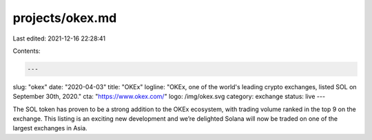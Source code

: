 projects/okex.md
================

Last edited: 2021-12-16 22:28:41

Contents:

.. code-block:: md

    ---
slug: "okex"
date: "2020-04-03"
title: "OKEx"
logline: "OKEx, one of the world's leading crypto exchanges, listed SOL on September 30th, 2020."
cta: "https://www.okex.com/"
logo: /img/okex.svg
category: exchange
status: live
---

The SOL token has proven to be a strong addition to the OKEx ecosystem, with trading volume ranked in the top 9 on the exchange. This listing is an exciting new development and we’re delighted Solana will now be traded on one of the largest exchanges in Asia.


